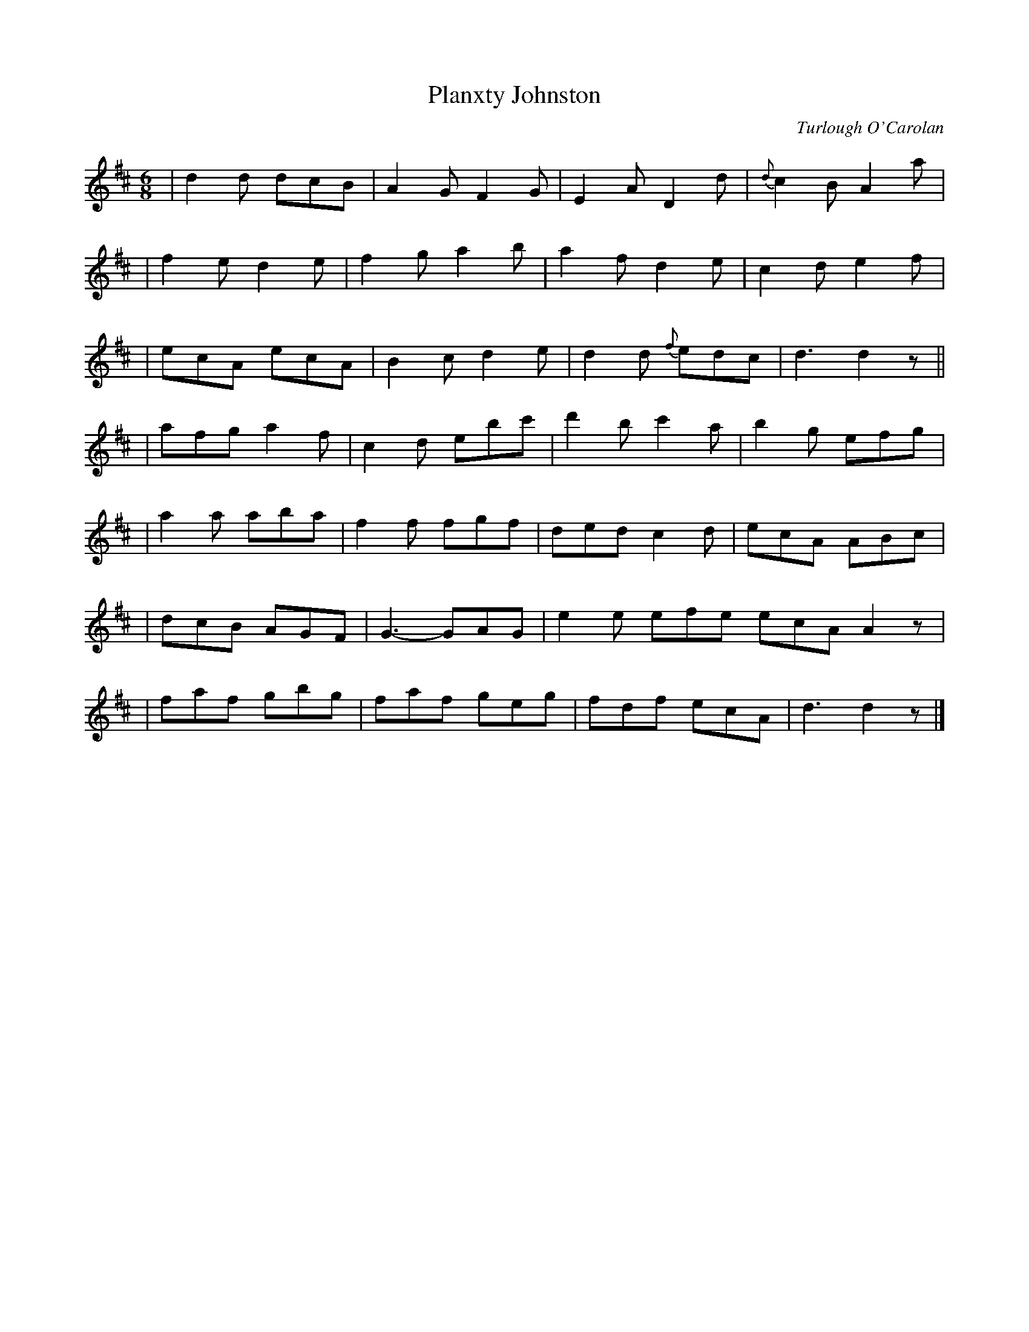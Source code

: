 X:660
T:Planxty Johnston
C:Turlough O'Carolan
B:O'Neill's 656
Z:1997 by John Chambers <jc@trillian.mit.edu>
N:Lively
M:6/8
L:1/8
K:D
| d2d dcB | A2G F2G | E2A D2d | {d}c2B A2a |
| f2e d2e | f2g a2b | a2f d2e | c2d e2f |
| ecA ecA | B2c d2e | d2d {f}edc | d3 d2z ||
| afg a2f | c2d ebc' | d'2b c'2a | b2g efg |
| a2a aba | f2f fgf | ded c2d | ecA ABc |
| dcB AGF | G3- GAG | e2e efe ecA A2z |
| faf gbg | faf geg | fdf ecA | d3 d2z |]
